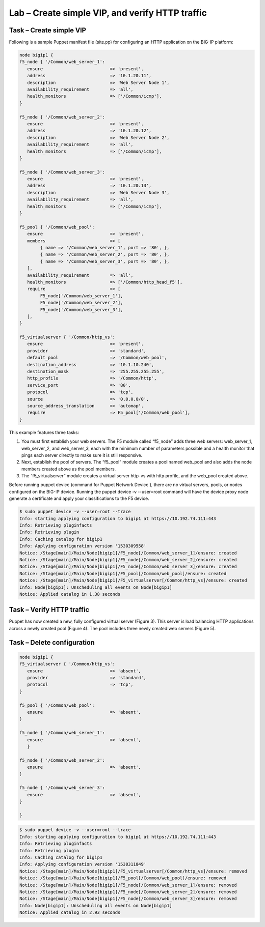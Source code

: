 Lab – Create simple VIP, and verify HTTP traffic
------------------------------------

Task – Create simple VIP
~~~~~~~~~~~~~~~~~~~~~~~~~~~~~~~~~
Following is a sample Puppet manifest file (site.pp) for configuring an HTTP application on the BIG-IP platform:  

.. Code::

	node bigip1 {
	f5_node { '/Common/web_server_1':
	   ensure                          => 'present',
	   address                         => '10.1.20.11',
	   description                     => 'Web Server Node 1',
	   availability_requirement        => 'all',
	   health_monitors                 => ['/Common/icmp'],
	}

	f5_node { '/Common/web_server_2':
	   ensure                          => 'present',
	   address                         => '10.1.20.12',
	   description                     => 'Web Server Node 2',
	   availability_requirement        => 'all',
	   health_monitors                 => ['/Common/icmp'],
	}

	f5_node { '/Common/web_server_3':
	   ensure                          => 'present',
	   address                         => '10.1.20.13',
	   description                     => 'Web Server Node 3',
	   availability_requirement        => 'all',
	   health_monitors                 => ['/Common/icmp'],
	}

	f5_pool { '/Common/web_pool':
	   ensure                          => 'present',
	   members                         => [
	        { name => '/Common/web_server_1', port => '80', },
	        { name => '/Common/web_server_2', port => '80', },
	        { name => '/Common/web_server_3', port => '80', },
	   ],
	   availability_requirement        => 'all',
	   health_monitors                 => ['/Common/http_head_f5'],
	   require                         => [
	        F5_node['/Common/web_server_1'],
	        F5_node['/Common/web_server_2'],
	        F5_node['/Common/web_server_3'],
	   ],
	}

	f5_virtualserver { '/Common/http_vs':
	   ensure                          => 'present',
	   provider                        => 'standard',
	   default_pool                    => '/Common/web_pool',
	   destination_address             => '10.1.10.240',
	   destination_mask                => '255.255.255.255',
	   http_profile                    => '/Common/http',
	   service_port                    => '80',
	   protocol                        => 'tcp',
	   source                          => '0.0.0.0/0',
	   source_address_translation      => 'automap',
	   require                         => F5_pool['/Common/web_pool'],
	}


This example features three tasks: 

#. You must first establish your web servers. The F5 module called “f5_node” adds three web servers: web_server_1, web_server_2, and web_server_3, each with the minimum number of parameters possible and a health monitor that pings each server directly to make sure it is still responsive.
#. Next, establish the pool of servers. The “f5_pool” module creates a pool named web_pool and also adds the node members created above as the pool members. 
#. The “f5_virtualserver” module creates a virtual server http-vs with http profile, and the web_pool created above.

Before running puppet device (command for Puppet Network Device ), there are no virtual servers, pools, or nodes configured on the BIG-IP device. Running the puppet device -v --user=root command will have the device proxy node generate a certificate and apply your classifications to the F5 device.

.. Code::

	$ sudo puppet device -v --user=root --trace
	Info: starting applying configuration to bigip1 at https://10.192.74.111:443
	Info: Retrieving pluginfacts
	Info: Retrieving plugin
	Info: Caching catalog for bigip1
	Info: Applying configuration version '1530309558'
	Notice: /Stage[main]/Main/Node[bigip1]/F5_node[/Common/web_server_1]/ensure: created
	Notice: /Stage[main]/Main/Node[bigip1]/F5_node[/Common/web_server_2]/ensure: created
	Notice: /Stage[main]/Main/Node[bigip1]/F5_node[/Common/web_server_3]/ensure: created
	Notice: /Stage[main]/Main/Node[bigip1]/F5_pool[/Common/web_pool]/ensure: created
	Notice: /Stage[main]/Main/Node[bigip1]/F5_virtualserver[/Common/http_vs]/ensure: created
	Info: Node[bigip1]: Unscheduling all events on Node[bigip1]
	Notice: Applied catalog in 1.38 seconds

Task – Verify HTTP traffic
~~~~~~~~~~~~~~~~~~~~~~~~~~~~~~~~~~~~~~~~~~~~~~~~~~~~~~~
Puppet has now created a new, fully configured virtual server (Figure 3). This server is load balancing HTTP applications across a newly created pool (Figure 4). The pool includes three newly created web servers (Figure 5).

.. image:: ../../_static/module2_lab1_picture1.png

.. image:: ../../_static/module2_lab1_picture2.png

.. image:: ../../_static/module2_lab1_picture3.png


Task – Delete configuration
~~~~~~~~~~~~~~~~~~~~~~~~~~~~~~~~~

.. Code::

	node bigip1 {
	f5_virtualserver { '/Common/http_vs':
	   ensure                          => 'absent',
	   provider                        => 'standard',
	   protocol                        => 'tcp',
	}

	f5_pool { '/Common/web_pool':
	   ensure                          => 'absent',
	}

	f5_node { '/Common/web_server_1':
	   ensure                          => 'absent',
	   }

	f5_node { '/Common/web_server_2':
	   ensure                          => 'absent',
	}

	f5_node { '/Common/web_server_3':
	   ensure                          => 'absent',
	}

	}

.. Code::

	$ sudo puppet device -v --user=root --trace
	Info: starting applying configuration to bigip1 at https://10.192.74.111:443
	Info: Retrieving pluginfacts
	Info: Retrieving plugin
	Info: Caching catalog for bigip1
	Info: Applying configuration version '1530311849'
	Notice: /Stage[main]/Main/Node[bigip1]/F5_virtualserver[/Common/http_vs]/ensure: removed
	Notice: /Stage[main]/Main/Node[bigip1]/F5_pool[/Common/web_pool]/ensure: removed
	Notice: /Stage[main]/Main/Node[bigip1]/F5_node[/Common/web_server_1]/ensure: removed
	Notice: /Stage[main]/Main/Node[bigip1]/F5_node[/Common/web_server_2]/ensure: removed
	Notice: /Stage[main]/Main/Node[bigip1]/F5_node[/Common/web_server_3]/ensure: removed
	Info: Node[bigip1]: Unscheduling all events on Node[bigip1]
	Notice: Applied catalog in 2.93 seconds